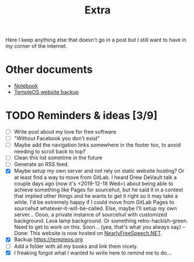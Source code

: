 #+TITLE: Extra
#+OPTIONS: num:nil

Here I keep anything else that doesn't go in a post but I still want to have in my corner of the internet.

* Other documents

- [[./notes.org][Notebook]]
- [[../assets/templeos/index.org][TempleOS website backup]]

* TODO Reminders & ideas [3/9]
- [ ] Write post about my love for free software
- [ ] "Without Facebook you don't exist"
- [ ] Maybe add the navigation links somewhere in the footer too, to avoid needing to scroll back to top?
- [ ] Clean this list sometime in the future
- [ ] Generate an RSS feed.
- [X] Maybe setup my own server and not rely on static website hosting? Or at least find a way to move from GitLab. I heard Drew DeVault talk a couple days ago (now it's <2019-12-18 Wed>) about being able to achieve something like Pages for sourcehut, but he said it in a context that implied other things and he wants to get it right so it may take a while. I'd be extremely happy if I could move from GitLab Pages to sourcehut whatever-it-will-be-called. Else, maybe I'll setup my own server... Oooo, a private instance of sourcehut with customized background. Lava lamp background. Or something retro-hackish-green. Need to get to work on this. Soon... (yea, that's what you always say) -- Done: This website is now hosted on [[https://www.nearlyfreespeech.net][NearlyFreeSpeech.NET]].
- [X] Backup [[https://templeos.org]]
- [ ] Add a folder with all my books and link them nicely.
- [X] I freaking forgot what I wanted to write here to remind me to do...
